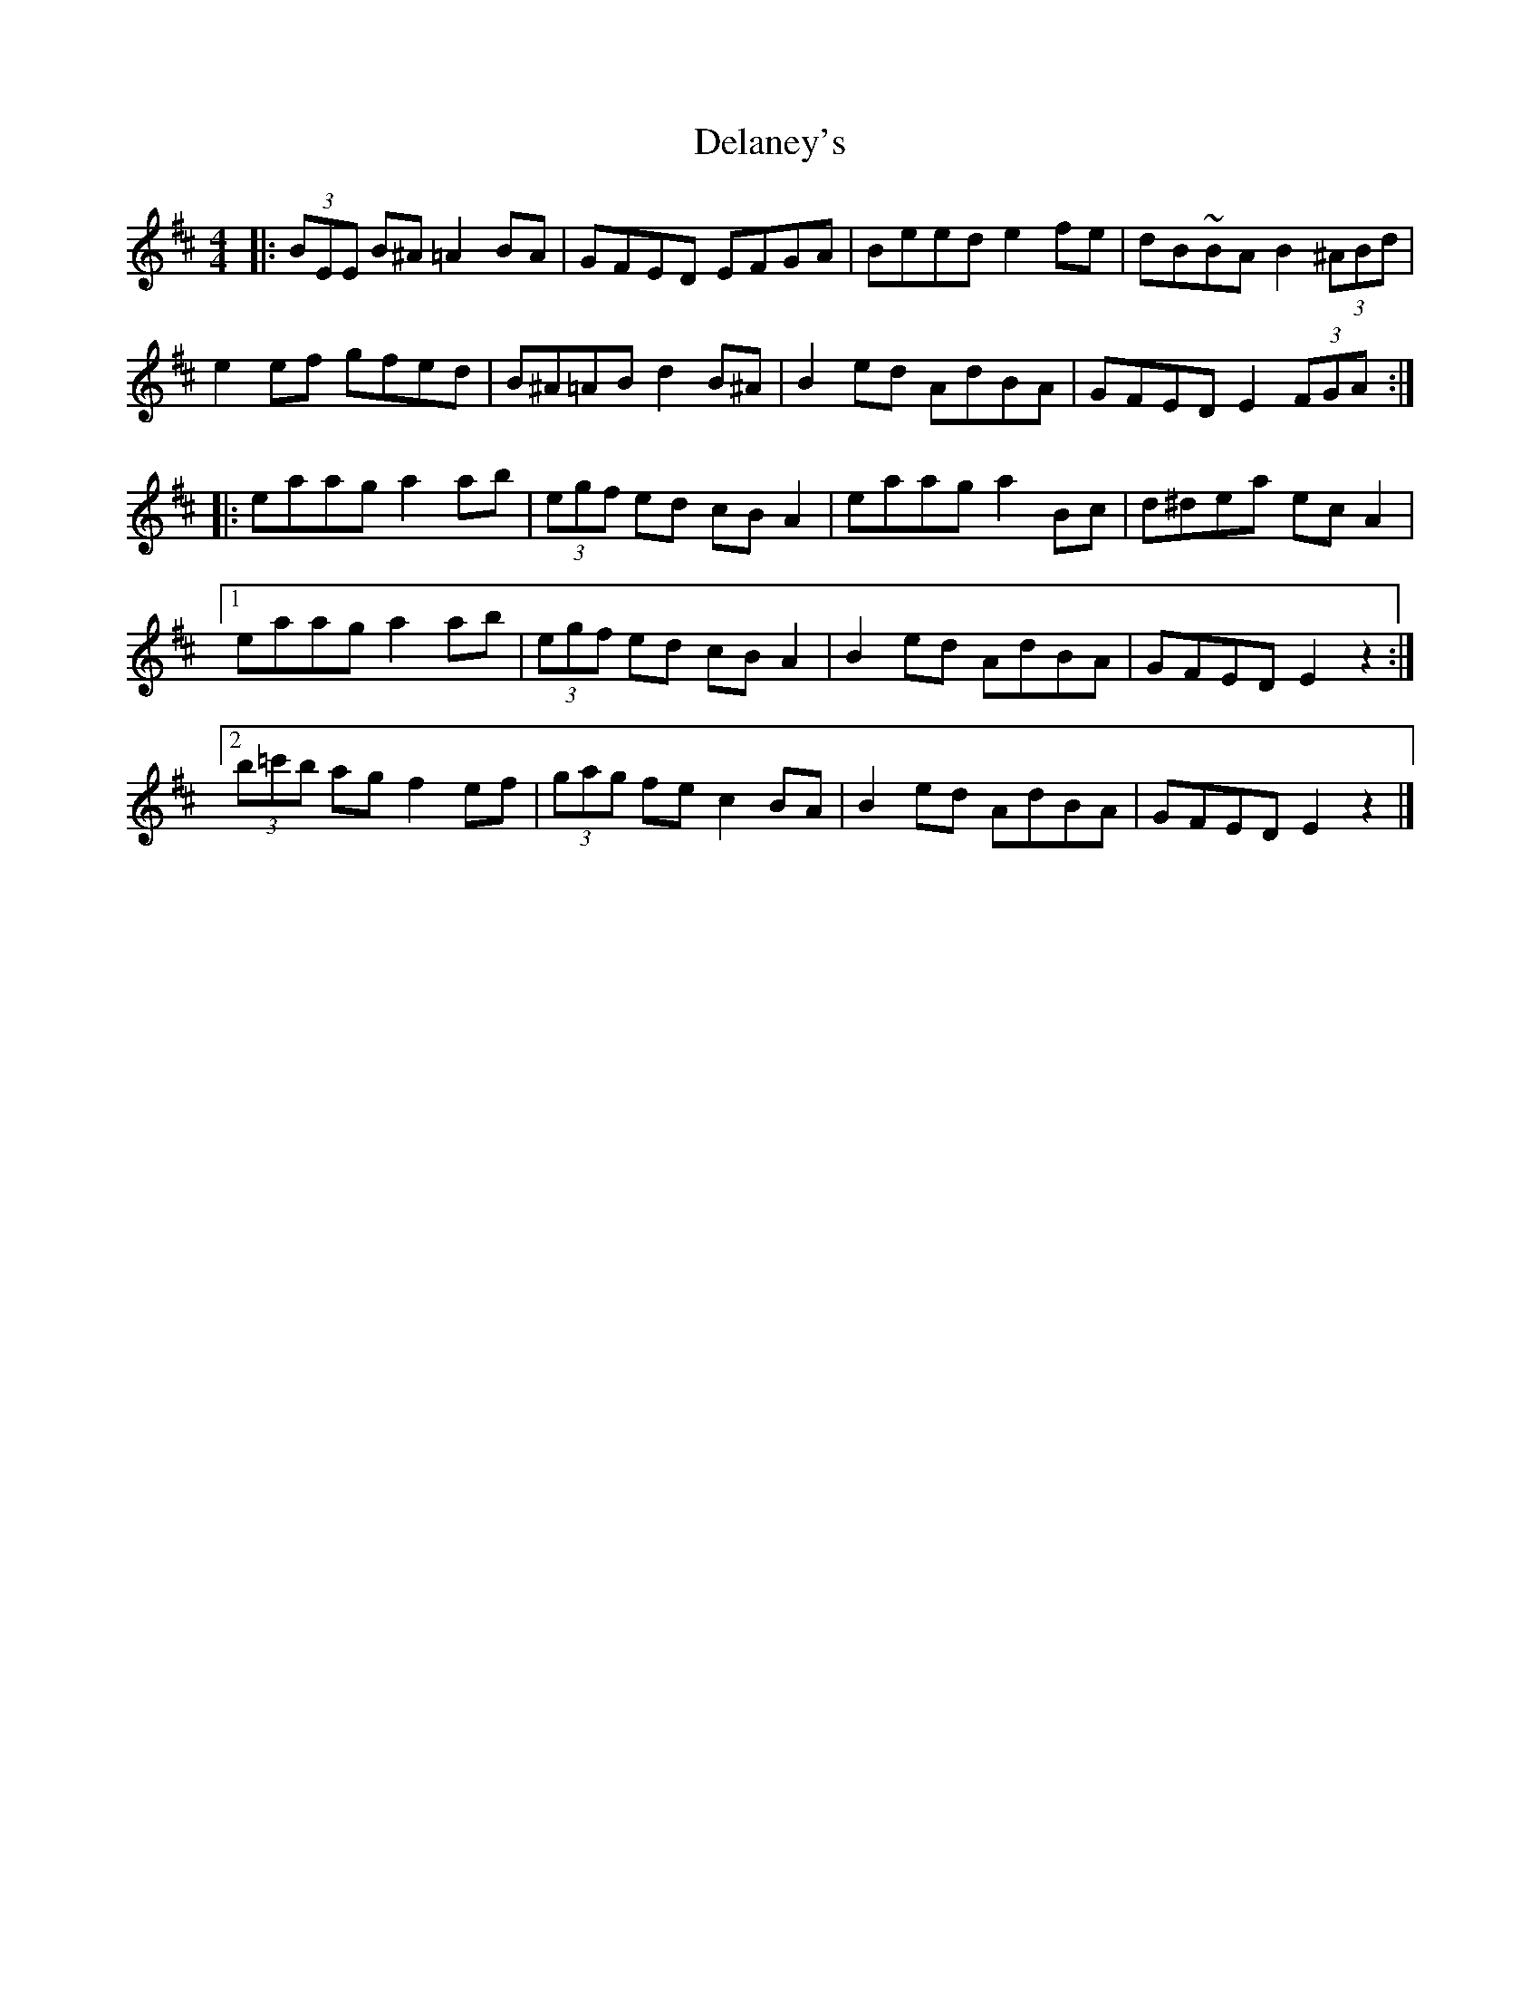 X: 2
T: Delaney's
Z: Tøm
S: https://thesession.org/tunes/12378#setting20641
R: reel
M: 4/4
L: 1/8
K: Edor
|:(3BEE B^A =A2 BA|GFED EFGA|Beed e2 fe|dB~BA B2 (3^ABd|
e2 ef gfed|B^A=AB d2 B^A|B2 ed AdBA|GFED E2 (3FGA:|
|:eaag a2 ab|(3egf ed cB A2| eaag a2 Bc|d^dea ec A2|
[1eaag a2 ab|(3egf ed cB A2|B2 ed AdBA|GFED E2 z2:|
[2(3b=c'b ag f2 ef|(3gag fe c2 BA|B2 ed AdBA| GFED E2 z2|]
